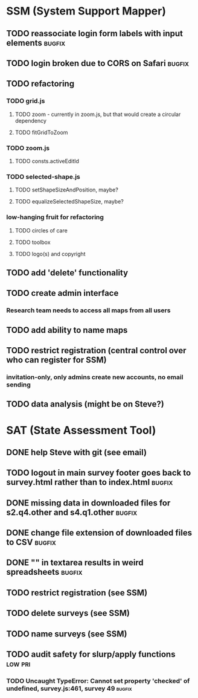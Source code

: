 * SSM (System Support Mapper)
** TODO reassociate login form labels with input elements           :bugfix:
** TODO login broken due to CORS on Safari                          :bugfix:
** TODO refactoring
*** TODO grid.js
**** TODO zoom - currently in zoom.js, but that would create a circular dependency
**** TODO fitGridToZoom
*** TODO zoom.js
**** TODO consts.activeEditId
*** TODO selected-shape.js
**** TODO setShapeSizeAndPosition, maybe? 
**** TODO equalizeSelectedShapeSize, maybe? 
*** low-hanging fruit for refactoring
**** TODO circles of care
**** TODO toolbox
**** TODO logo(s) and copyright
** TODO add 'delete' functionality
** TODO create admin interface
*** Research team needs to access all maps from all users
** TODO add ability to name maps
** TODO restrict registration (central control over who can register for SSM)
*** invitation-only, only admins create new accounts, no email sending
** TODO data analysis (might be on Steve?)
* SAT (State Assessment Tool)
** DONE help Steve with git (see email)
CLOSED: [2015-10-01 Thu 21:22]
** TODO logout in main survey footer goes back to survey.html rather than to index.html :bugfix:
** DONE missing data in downloaded files for s2.q4.other and s4.q1.other :bugfix:
CLOSED: [2015-10-03 Sat 11:24]
** DONE change file extension of downloaded files to CSV            :bugfix:
CLOSED: [2015-10-03 Sat 11:29]
** DONE "\n" in textarea results in weird spreadsheets              :bugfix:
CLOSED: [2015-10-03 Sat 12:09]
** TODO restrict registration (see SSM)
** TODO delete surveys (see SSM)
** TODO name surveys (see SSM)
** TODO audit safety for slurp/apply functions                     :low:pri:
*** TODO Uncaught TypeError: Cannot set property 'checked' of undefined, survey.js:461, survey 49 :bugfix:
